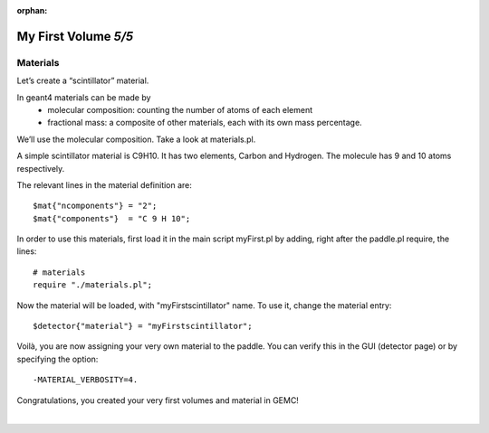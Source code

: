 :orphan:

=====================
My First Volume *5/5*
=====================


Materials
----------

Let’s create a “scintillator” material.

In geant4 materials can be made by
 - molecular composition: counting the number of atoms of each element
 - fractional mass: a composite of other materials, each with its own mass percentage.

We’ll use the molecular composition. Take a look at materials.pl.

A simple scintillator material is C9H10. It has two elements, Carbon and Hydrogen. The molecule has 9 and 10 atoms respectively.

The relevant lines in the material definition are::

 $mat{"ncomponents"} = "2";
 $mat{"components"}  = "C 9 H 10";

In order to use this materials, first load it in the main script myFirst.pl by adding, right after the paddle.pl require, the lines::


 # materials
 require "./materials.pl";

Now the material will be loaded, with "myFirstscintillator" name. To use it, change the material entry::

 $detector{"material"} = "myFirstscintillator";

Voilà, you are now assigning your very own material to the paddle. You can verify this in the GUI (detector page) or by specifying the
option::

 -MATERIAL_VERBOSITY=4.

Congratulations, you created your very first volumes and material in GEMC!

|


.. image:: ../previous.png
	:target: 	myFirstp4.html
	:align: left

